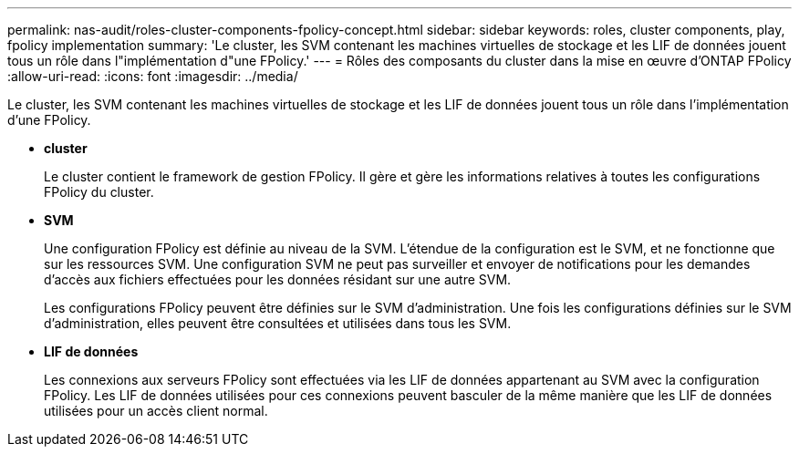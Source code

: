 ---
permalink: nas-audit/roles-cluster-components-fpolicy-concept.html 
sidebar: sidebar 
keywords: roles, cluster components, play, fpolicy implementation 
summary: 'Le cluster, les SVM contenant les machines virtuelles de stockage et les LIF de données jouent tous un rôle dans l"implémentation d"une FPolicy.' 
---
= Rôles des composants du cluster dans la mise en œuvre d'ONTAP FPolicy
:allow-uri-read: 
:icons: font
:imagesdir: ../media/


[role="lead"]
Le cluster, les SVM contenant les machines virtuelles de stockage et les LIF de données jouent tous un rôle dans l'implémentation d'une FPolicy.

* *cluster*
+
Le cluster contient le framework de gestion FPolicy. Il gère et gère les informations relatives à toutes les configurations FPolicy du cluster.

* *SVM*
+
Une configuration FPolicy est définie au niveau de la SVM. L'étendue de la configuration est le SVM, et ne fonctionne que sur les ressources SVM. Une configuration SVM ne peut pas surveiller et envoyer de notifications pour les demandes d'accès aux fichiers effectuées pour les données résidant sur une autre SVM.

+
Les configurations FPolicy peuvent être définies sur le SVM d'administration. Une fois les configurations définies sur le SVM d'administration, elles peuvent être consultées et utilisées dans tous les SVM.

* *LIF de données*
+
Les connexions aux serveurs FPolicy sont effectuées via les LIF de données appartenant au SVM avec la configuration FPolicy. Les LIF de données utilisées pour ces connexions peuvent basculer de la même manière que les LIF de données utilisées pour un accès client normal.


